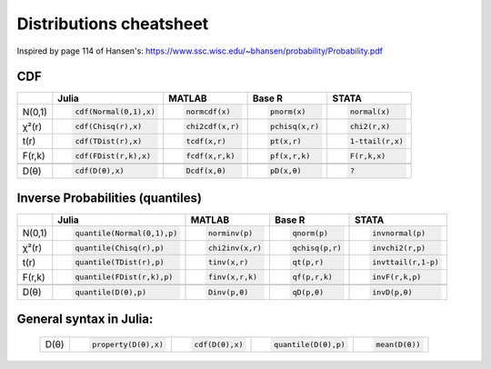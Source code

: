 .. raw:: html


Distributions cheatsheet
=====================
Inspired by page 114 of Hansen's: https://www.ssc.wisc.edu/~bhansen/probability/Probability.pdf

CDF  
--------

.. container:: multilang-table

    +--------------+-----------------------+-----------------------+-------------------------------+---------------------+
    |              |         Julia         |         MATLAB        |             Base R            |        STATA        |
    +==============+=======================+=======================+===============================+=====================+
    |              | .. code-block:: julia | .. code-block:: julia | .. code-block:: python        | .. code-block:: r   |
    |   N(0,1)     |                       |                       |                               |                     |
    |              |    cdf(Normal(0,1),x) |    normcdf(x)         |    pnorm(x)                   |    normal(x)        |
    |              |                       |                       |                               |                     |
    +--------------+-----------------------+-----------------------+-------------------------------+---------------------+   
    |              | .. code-block:: julia | .. code-block:: julia | .. code-block:: python        | .. code-block:: r   |
    |   χ²(r)      |                       |                       |                               |                     |
    |              |    cdf(Chisq(r),x)    |    chi2cdf(x,r)       |    pchisq(x,r)                |    chi2(r,x)        |
    |              |                       |                       |                               |                     |
    +--------------+-----------------------+-----------------------+-------------------------------+---------------------+   
    |              | .. code-block:: julia | .. code-block:: julia | .. code-block:: python        | .. code-block:: r   |
    |   t(r)       |                       |                       |                               |                     |
    |              |    cdf(TDist(r),x)    |    tcdf(x,r)          |    pt(x,r)                    |    1-ttail(r,x)     |
    |              |                       |                       |                               |                     |
    +--------------+-----------------------+-----------------------+-------------------------------+---------------------+   
    |              | .. code-block:: julia | .. code-block:: julia | .. code-block:: python        | .. code-block:: r   |
    |   F(r,k)     |                       |                       |                               |                     |
    |              |    cdf(FDist(r,k),x)  |    fcdf(x,r,k)        |    pf(x,r,k)                  |    F(r,k,x)         |
    |              |                       |                       |                               |                     |   
    +--------------+-----------------------+-----------------------+-------------------------------+---------------------+
    +--------------+-----------------------+-----------------------+-------------------------------+---------------------+
    |              | .. code-block:: julia | .. code-block:: julia | .. code-block:: python        | .. code-block:: r   |
    |   D(θ)       |                       |                       |                               |                     |
    |              |    cdf(D(θ),x)        |    Dcdf(x,θ)          |    pD(x,θ)                    |    ?                |
    |              |                       |                       |                               |                     |
    +--------------+-----------------------+-----------------------+-------------------------------+---------------------+   
    
Inverse Probabilities (quantiles)  
--------

.. container:: multilang-table

    +--------------+----------------------------+-----------------------+-------------------------------+---------------------+
    |              |         Julia              |         MATLAB        |             Base R            |        STATA        |
    +==============+============================+=======================+===============================+=====================+
    |              | .. code-block:: julia      | .. code-block:: julia | .. code-block:: python        | .. code-block:: r   |
    |   N(0,1)     |                            |                       |                               |                     |
    |              |    quantile(Normal(0,1),p) |    norminv(p)         |    qnorm(p)                   |    invnormal(p)     |
    |              |                            |                       |                               |                     |
    +--------------+----------------------------+-----------------------+-------------------------------+---------------------+   
    |              | .. code-block:: julia      | .. code-block:: julia | .. code-block:: python        | .. code-block:: r   |
    |   χ²(r)      |                            |                       |                               |                     |
    |              |    quantile(Chisq(r),p)    |    chi2inv(x,r)       |    qchisq(p,r)                |    invchi2(r,p)     |
    |              |                            |                       |                               |                     |
    +--------------+----------------------------+-----------------------+-------------------------------+---------------------+   
    |              | .. code-block:: julia      | .. code-block:: julia | .. code-block:: python        | .. code-block:: r   |
    |   t(r)       |                            |                       |                               |                     |
    |              |    quantile(TDist(r),p)    |    tinv(x,r)          |    qt(p,r)                    |    invttail(r,1-p)  |
    |              |                            |                       |                               |                     |
    +--------------+----------------------------+-----------------------+-------------------------------+---------------------+   
    |              | .. code-block:: julia      | .. code-block:: julia | .. code-block:: python        | .. code-block:: r   |
    |   F(r,k)     |                            |                       |                               |                     |
    |              |    quantile(FDist(r,k),p)  |    finv(x,r,k)        |    qf(p,r,k)                  |    invF(r,k,p)      |
    |              |                            |                       |                               |                     |   
    +--------------+----------------------------+-----------------------+-------------------------------+---------------------+
    +--------------+----------------------------+-----------------------+-------------------------------+---------------------+
    |              | .. code-block:: julia      | .. code-block:: julia | .. code-block:: python        | .. code-block:: r   |
    |   D(θ)       |                            |                       |                               |                     |
    |              |    quantile(D(θ),p)        |    Dinv(p,θ)          |    qD(p,θ)                    |    invD(p,θ)        |
    |              |                            |                       |                               |                     |
    +--------------+----------------------------+-----------------------+-------------------------------+---------------------+   
    
General syntax in Julia:
--------
    +--------------+----------------------------+-----------------------+---------------------------+-----------------------+
    |              | .. code-block:: julia      | .. code-block:: julia | .. code-block:: julia     | .. code-block:: julia |
    |   D(θ)       |                            |                       |                           |                       |
    |              |    property(D(θ),x)        |    cdf(D(θ),x)        |    quantile(D(θ),p)       |    mean(D(θ))         |
    |              |                            |                       |                           |                       |
    +--------------+----------------------------+-----------------------+---------------------------+-----------------------+   
